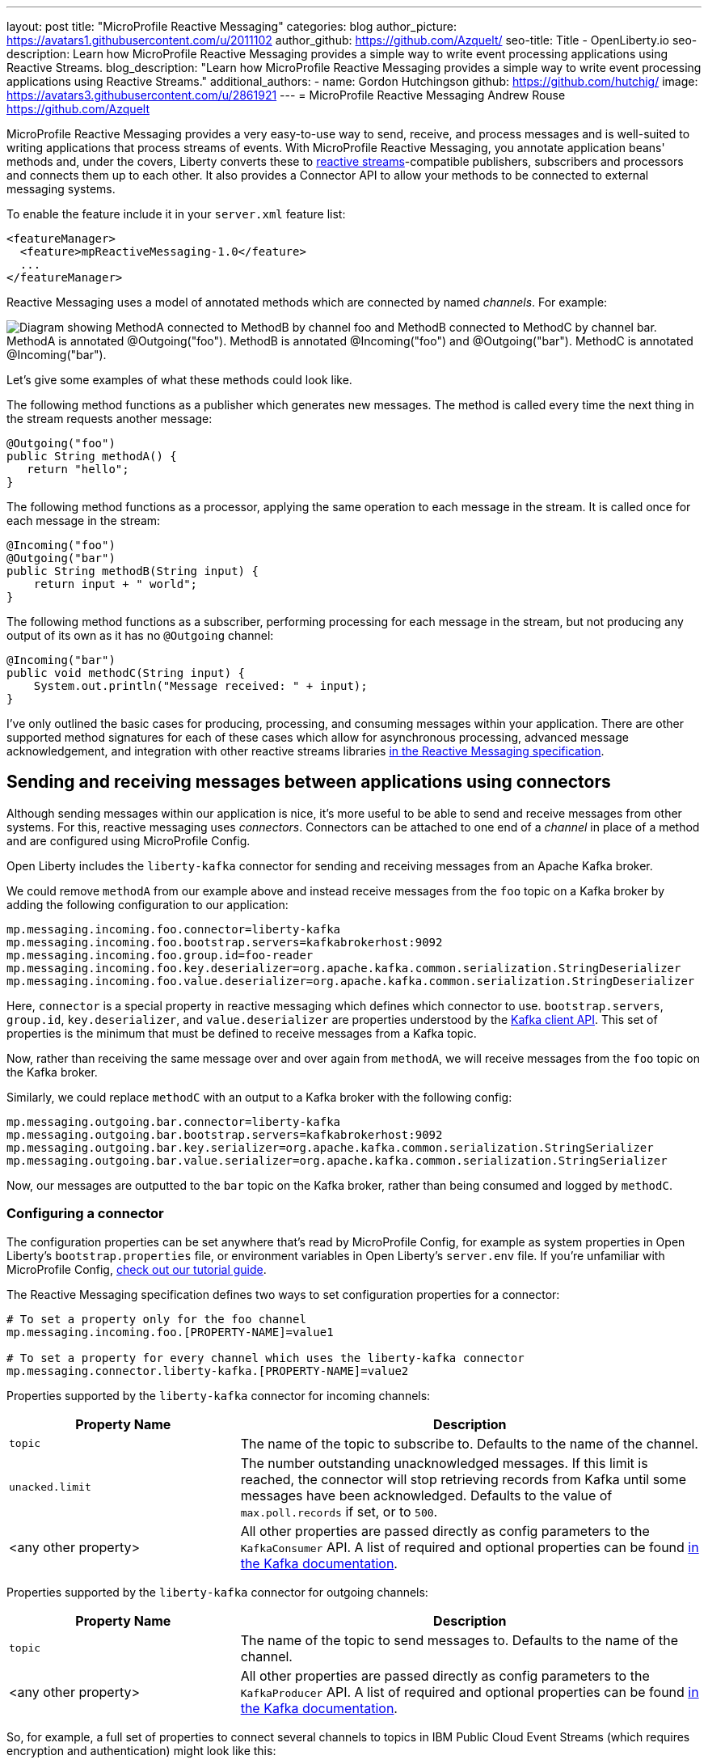 ---
layout: post
title: "MicroProfile Reactive Messaging"
categories: blog
author_picture: https://avatars1.githubusercontent.com/u/2011102
author_github: https://github.com/Azquelt/
seo-title: Title - OpenLiberty.io
seo-description: Learn how MicroProfile Reactive Messaging provides a simple way to write event processing applications using Reactive Streams.
blog_description: "Learn how MicroProfile Reactive Messaging provides a simple way to write event processing applications using Reactive Streams."
additional_authors: 
- name: Gordon Hutchingson
  github: https://github.com/hutchig/
  image: https://avatars3.githubusercontent.com/u/2861921
---
= MicroProfile Reactive Messaging
Andrew Rouse <https://github.com/Azquelt>

MicroProfile Reactive Messaging provides a very easy-to-use way to send, receive, and process messages and is well-suited to writing applications that process streams of events. With MicroProfile Reactive Messaging, you annotate application beans' methods and, under the covers, Liberty converts these to http://www.reactive-streams.org/[reactive streams]-compatible publishers, subscribers and processors and connects them up to each other. It also provides a Connector API to allow your methods to be connected to external messaging systems.

To enable the feature include it in your `server.xml` feature list:

[source,xml]
----
<featureManager>
  <feature>mpReactiveMessaging-1.0</feature>
  ...
</featureManager>
----

Reactive Messaging uses a model of annotated methods which are connected by named _channels_. For example:

image::/img/blog/mprm-channels.png[Diagram showing MethodA connected to MethodB by channel foo and MethodB connected to MethodC by channel bar. MethodA is annotated @Outgoing("foo"). MethodB is annotated @Incoming("foo") and @Outgoing("bar"). MethodC is annotated @Incoming("bar").]

Let's give some examples of what these methods could look like.

The following method functions as a publisher which generates new messages. The method is called every time the next thing in the stream requests another message:

[source,java]
----
@Outgoing("foo")
public String methodA() {
   return "hello";
}
----

The following method functions as a processor, applying the same operation to each message in the stream. It is called once for each message in the stream:

[source,java]
----
@Incoming("foo")
@Outgoing("bar")
public String methodB(String input) {
    return input + " world";
}
----

The following method functions as a subscriber, performing processing for each message in the stream, but not producing any output of its own as it has no `@Outgoing` channel:

[source,java]
----
@Incoming("bar")
public void methodC(String input) {
    System.out.println("Message received: " + input);
}
----

I've only outlined the basic cases for producing, processing, and consuming messages within your application. There are other supported method signatures for each of these cases which allow for asynchronous processing, advanced message acknowledgement, and integration with other reactive streams libraries https://download.eclipse.org/microprofile/microprofile-reactive-messaging-1.0/microprofile-reactive-messaging-spec.html#_supported_method_signatures[in the Reactive Messaging specification].


== Sending and receiving messages between applications using connectors

Although sending messages within our application is nice, it's more useful to be able to send and receive messages from other systems. For this, reactive messaging uses _connectors_. Connectors can be attached to one end of a _channel_ in place of a method and are configured using MicroProfile Config.

Open Liberty includes the `liberty-kafka` connector for sending and receiving messages from an Apache Kafka broker.

We could remove `methodA` from our example above and instead receive messages from the `foo` topic on a Kafka broker by adding the following configuration to our application:

[source,text]
----
mp.messaging.incoming.foo.connector=liberty-kafka
mp.messaging.incoming.foo.bootstrap.servers=kafkabrokerhost:9092
mp.messaging.incoming.foo.group.id=foo-reader
mp.messaging.incoming.foo.key.deserializer=org.apache.kafka.common.serialization.StringDeserializer
mp.messaging.incoming.foo.value.deserializer=org.apache.kafka.common.serialization.StringDeserializer
----

Here, `connector` is a special property in reactive messaging which defines which connector to use. `bootstrap.servers`, `group.id`, `key.deserializer`, and `value.deserializer` are properties understood by the https://kafka.apache.org/documentation/#consumerconfigs[Kafka client API]. This set of properties is the minimum that must be defined to receive messages from a Kafka topic.

Now, rather than receiving the same message over and over again from `methodA`, we will receive messages from the `foo` topic on the Kafka broker.

Similarly, we could replace `methodC` with an output to a Kafka broker with the following config:

[source,text]
----
mp.messaging.outgoing.bar.connector=liberty-kafka
mp.messaging.outgoing.bar.bootstrap.servers=kafkabrokerhost:9092
mp.messaging.outgoing.bar.key.serializer=org.apache.kafka.common.serialization.StringSerializer
mp.messaging.outgoing.bar.value.serializer=org.apache.kafka.common.serialization.StringSerializer
----

Now, our messages are outputted to the `bar` topic on the Kafka broker, rather than being consumed and logged by `methodC`.

=== Configuring a connector

The configuration properties can be set anywhere that's read by MicroProfile Config, for example as system properties in Open Liberty's `bootstrap.properties` file, or environment variables in Open Liberty's `server.env` file. If you're unfamiliar with MicroProfile Config, https://www.openliberty.io/guides/microprofile-config-intro.html[check out our tutorial guide].

The Reactive Messaging specification defines two ways to set configuration properties for a connector:

[source,text]
----
# To set a property only for the foo channel
mp.messaging.incoming.foo.[PROPERTY-NAME]=value1

# To set a property for every channel which uses the liberty-kafka connector
mp.messaging.connector.liberty-kafka.[PROPERTY-NAME]=value2
----

Properties supported by the `liberty-kafka` connector for incoming channels:

[options="header",cols="1,2"]
|===
|Property Name  |Description   
//-------------
|`topic`   |The name of the topic to subscribe to. Defaults to the name of the channel.
|`unacked.limit` | The number outstanding unacknowledged messages. If this limit is reached, the connector will stop retrieving records from Kafka until some messages have been acknowledged. Defaults to the value of `max.poll.records` if set, or to `500`.
|<any other property>   |All other properties are passed directly as config parameters to the `KafkaConsumer` API. A list of required and optional properties can be found http://kafka.apache.org/documentation.html#consumerconfigs[in the Kafka documentation].
|===

Properties supported by the `liberty-kafka` connector for outgoing channels:

[options="header",cols="1,2"]
|===
|Property Name  |Description   
//-------------
|`topic`   |The name of the topic to send messages to. Defaults to the name of the channel.
|<any other property>   |All other properties are passed directly as config parameters to the `KafkaProducer` API. A list of required and optional properties can be found http://kafka.apache.org/documentation.html#producerconfigs[in the Kafka documentation].
|===

So, for example, a full set of properties to connect several channels to topics in IBM Public Cloud Event Streams (which requires encryption and authentication) might look like this:

[source,text]
----
# Config specific to foo
mp.messaging.incoming.foo.connector=liberty-kafka
mp.messaging.incoming.foo.group.id=foo-reader
mp.messaging.incoming.foo.topic=my-foo-topic
mp.messaging.incoming.foo.key.deserializer=org.apache.kafka.common.serialization.StringDeserializer
mp.messaging.incoming.foo.value.deserializer=org.apache.kafka.common.serialization.StringDeserializer

# Config specific to bar
mp.messaging.outgoing.bar.connector=liberty-kafka
mp.messaging.outgoing.bar.topic=my-bar-topic
mp.messaging.outgoing.bar.key.serializer=org.apache.kafka.common.serialization.StringSerializer
mp.messaging.outgoing.bar.value.serializer=org.apache.kafka.common.serialization.StringSerializer

# Config shared between all kafka connections
mp.messaging.connector.liberty-kafka.bootstrap.servers=broker-1-eventstreams.cloud.ibm.com:9093,broker-2-eventstreams.cloud.ibm.com:9093
mp.messaging.connector.liberty-kafka.sasl.jaas.config=org.apache.kafka.common.security.plain.PlainLoginModule required username="token" password="my-apikey";
mp.messaging.connector.liberty-kafka.sasl.mechanism=PLAIN
mp.messaging.connector.liberty-kafka.security.protocol=SASL_SSL
mp.messaging.connector.liberty-kafka.ssl.protocol=TLSv1.2
----

Some corresponding code for this example might be:

[source,java]
----
@Incoming("foo")
@Outgoing("bar")
public String toUpperCase(String input) {
    return input.toUpperCase();
}
----


== Packaging applications that use the Kafka connector

When using the Kafka connector included in Open Liberty, you must include the the Kafka client API jar in your application or include it using a shared library.

If you're building your application with Maven, you do this by adding these dependencies:

[source,xml]
----
<dependency>
  <groupId>org.apache.kafka</groupId>
  <artifactId>kafka-clients</artifactId>
  <version>2.3.0</version>
</dependency>
----


== Messages and acknowledgement

To ensure that no messages are lost in the event of system failure, most messaging systems differentiate between a message being delivered to a system and the processing of that message by that system being complete. If the system goes down, any messages which have been sent but not completed can then be sent again.

Reactive messaging applications implement this using message acknowledgements. When all processing of that message has been completed (so that it wouldn't need to be re-processed in the event of system failure) it must be acknowledged. Connectors can then communicate back to the messaging system which sent the message that it has been fully processed.

Let's look at some examples of how acknowledgements work.

=== Acknowledging incoming messages

Here's how the Open Liberty Kafka connector handles acknowledgements:

* A message is received from Kafka.
* The message is sent into the channel.
* When the message is acknowledged, the Kafka partition offset for the consumer group is committed up to the ID of the message.

After the message has been acknowledged and the offset committed, if our application crashes or is restarted, we won't process this message again. (This is a slight simplification, the connector does some further tracking to ensure that all prior messages from that partition have also been acknowledged before committing the partition offset, in case messages are acknowledged out of order.)

=== Acknowledging outgoing messages

Here's how the Open Liberty Kafka connector handles acknowledgements:

* A message is received from the channel.
* The message is sent to the Kafka broker.
* When the Kafka broker confirms that the message has been received, the message received from the channel is acknowledged.

Here, we make sure that the message isn't acknowledged until its been safely stored in the target topic.

=== Processing and acknowledgements

Methods that process messages (i.e. they're annotated with both `@Incoming` and `@Outgoing`) often receive one message, do some transformation on it, and create a new message.

In this case, the processor needs to ensure that when the new message is acknowledged, the received message is then acknowledged as well.

If this happens, a message can be received into the system, go through any number of processors, resulting in a new message sent out from the system. Then the acknowledgement can be sent back along the chain so that the originating system can be informed that the message has been processed.

image::/img/blog/mprm-acks.png[Diagram showing a Message passing from a Connector to ChannelB and a Message passing from ChannelB to another Connector. Underneath, Acks are passed the other way, from the second connector to the second message, from the second message to the first message, from the first message to the first connector.]

=== Manual vs. automatic acknowledgement

In simple cases, where there's a 1:1 correlation between incoming and outgoing messages, Open Liberty handles linking up the acknowledgements like this for you. However, where it can't be sure that this is the case, it defaults to acknowledging messages _before_ they're processed. The default acknowledgement policy for each method signature is listed https://download.eclipse.org/microprofile/microprofile-reactive-messaging-1.0/microprofile-reactive-messaging-spec.html#_message_acknowledgement[in the specification].

This default ensures that all messages are acknowledged, however acknowledging messages before they're fully processed means that if the system fails, the processing for that message isn't retried, possibly resulting in lost messages.

To ensure that messages are not lost, you must:

1. https://download.eclipse.org/microprofile/microprofile-reactive-messaging-1.0/microprofile-reactive-messaging-spec.html#_message_acknowledgement[Check the specification] to see whether reactive messaging does message acknowledgements before (pre-process) or after (post-process) the message processing, for your methods.
1. If it does pre-processing, either:
  * change your method signature so that it does post-processing
  * use manual acknowledgement instead

=== Using manual acknowledgement

To use manual acknowledgement, you must do three things:

1. Annotate the method with `@Acknowledgement(MANUAL)`
2. Use a method signature which includes the `Message`
3. Call `Message.ack()` on each incoming message when the processing of that message has completed.

Here's an example processing method which accepts strings and filters out any strings which are three characters or fewer.

[source,java]
----
@Incoming("all-strings")
@Outgoing("long-strings")
public PublisherBuilder<String> removeShortStrings(String input) {
    if (input.length() > 3) {
        // Long string, keep it by returning a stream with this string
        return ReactiveStreams.of(input);
    } else {
        // Short string, drop it by returning an empty stream
        return ReactiveStreams.empty();
    }
}
----

This method has the `PublisherBuilder<O> method(I input)` signature, listed in the spec as defaulting to `PRE-PROCESS` message acknowledgement.

We can convert it to manual acknowledgement like this:
[source,java]
----
@Incoming("all-strings")
@Outgoing("long-strings")
@Acknowledgement(MANUAL)
public PublisherBuilder<Message<String>> removeShortStrings(Message<String> input) {
    if (input.getPayload().length() > 3) {
        return ReactiveStreams.of(Message.of(input.getPayload(), input::ack));
    } else {
        input.ack();
        return ReactiveStreams.empty();
    }
}
----

So how does this code link up the message acknowledgements as we described above?

In the case of a long string, it uses https://download.eclipse.org/microprofile/microprofile-reactive-messaging-1.0/apidocs/org/eclipse/microprofile/reactive/messaging/Message.html#of-T-java.util.function.Supplier-[`Message.of(payload, ackFunction)`] to create a new `Message` which, when it is acknowledged, will call `ack()` on the input message.

In the case of a short string, we want to drop the message, so it calls `input.ack()` directly to indicate that the message processing is complete.


== Controlling logging and trace

You can enable debug logging of the reactive messaging feature by setting the trace specification in the `server.xml`.

[source,xml]
----
<logging traceSpecification="REACTIVEMESSAGE=all"/>
----

If you're using the Kafka connector, you might find it helpful to control logging from the Kafka client. The Kafka client uses slf4j for logging and to integrate this with OpenLiberty's logging, you need to include the slf4j-jdk14 library alongside the Kafka client library. You can include this Maven depedency:

[source,xml]
----
<dependency>
  <groupId>org.slf4j</groupId>
  <artifactId>slf4j-jdk14</artifactId>
  <version>1.7.25</version>
</dependency>
----

After doing this, you can enable trace logging for both the reactive messaging feature and the kafka client by setting this trace specification.

[source, xml]
----
<logging traceSpecification="REACTIVEMESSAGE=all:org.apache.kafka.*=all"/>
----

== Relationship to other specifications

MicroProfile Reactive Messaging makes use of and interoperates with two other specifications:

* http://www.reactive-streams.org/[Reactive Streams] is a specification for doing asynchronous stream processing with back pressure. It defines a minimal set of interfaces to allow components which do this sort of stream processing to be connected together.

* https://github.com/eclipse/microprofile-reactive-streams-operators/releases[MicroProfile Reactive Streams Operators] is a MicroProfile specification which builds on Reactive Streams to provide a set of basic operators to link different reactive components together and to perform processing on the data which passes between them.

When you use the MicroProfile Reactive Messaging `@Incoming` and `@Outgoing` annotations, Open Liberty creates a Reactive Streams component for each method and joins them up by matching the channel names.

In addition, MicroProfile Reactive Messaging supports annotated method which return types from Reactive Streams and Reactive Streams Operators, allowing the user to implement their logic with other libraries which can create these types. For example, they could use the `ProcessorBuilder<I, O> method()` method signature and return a `ProcessorBuilder` created using the Reactive Streams Operators API. The full list of supported method signatures can be found https://download.eclipse.org/microprofile/microprofile-reactive-messaging-1.0/microprofile-reactive-messaging-spec.html#_supported_method_signatures[in the specification].

== Further information

Find out more in the link:https://download.eclipse.org/microprofile/microprofile-reactive-messaging-1.0/microprofile-reactive-messaging-spec.pdf[MicroProfile Reactive Messaging spec] and link:https://download.eclipse.org/microprofile/microprofile-reactive-messaging-1.0/apidocs/[Javadoc]
